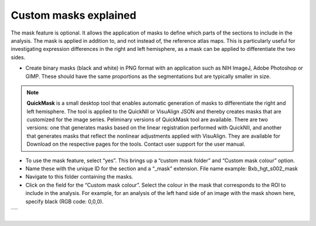 **Custom masks explained**
===========================

The mask feature is optional. It allows the application of masks to define which parts of the sections to include in the analysis. The mask is applied in addition to, and not instead of, the reference atlas maps. This is particularly useful for investigating expression differences in the right and left hemisphere, as a mask can be applied to differentiate the two sides.  

* Create binary masks (black and white) in PNG format with an application such as NIH ImageJ, Adobe Photoshop or GIMP. These should have the same proportions as the segmentations but are typically smaller in size.

.. note::
   **QuickMask** is a small desktop tool that enables automatic generation of masks to differentiate the right and left hemisphere. The tool is applied to the QuickNII or VisuAlign JSON and thereby creates masks that are customized for the image series. Peliminary versions of QuickMask tool are available. There are two versions: one that generates masks based on the linear registration performed with QuickNII, and another that generates masks that reflect the nonlinear adjustments applied with VisuAlign.  They are available for Download on the respective pages for the tools. Contact user support for the user manual.  

* To use the mask feature, select “yes”. This brings up a “custom mask folder” and “Custom mask colour” option.  
* Name these with the unique ID for the section and a “_mask” extension. File name example: Bxb_hgt_s002_mask 
* Navigate to this folder containing the masks.  
* Click on the field for the “Custom mask colour”. Select the colour in the mask that corresponds to the ROI to include in the analysis. For example, for an analysis of the left hand side of an image with the mask shown here, specify black (RGB code: 0,0,0). 



+-----------+
| |image16| |
+-----------+

|

.. |image16| image:: cfad7c6d57444e3b93185b655ab922e0/media/image10.png
   :width: 3.58in
   :height: 2.57in
